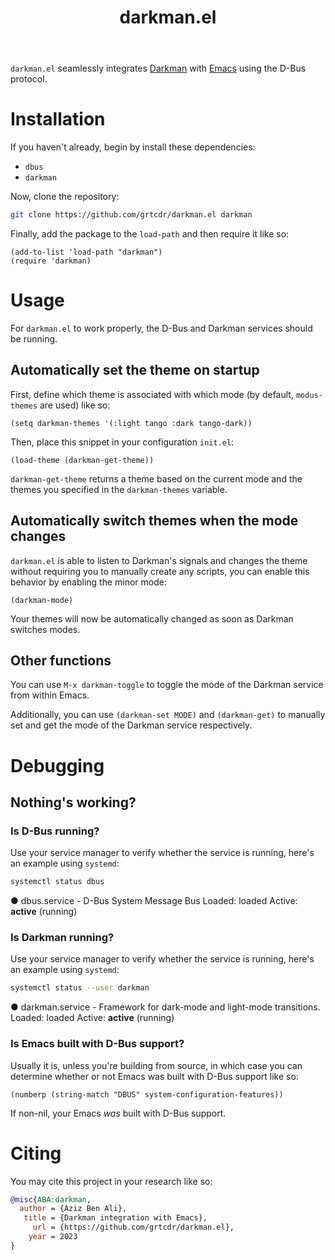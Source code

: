 #+TITLE: darkman.el

=darkman.el= seamlessly integrates [[https://darkman.whynothugo.nl][Darkman]] with [[https://gnu.org/software/emacs][Emacs]] using the D-Bus protocol.

* Installation

If you haven't already, begin by install these dependencies:
- =dbus=
- =darkman=

Now, clone the repository:

#+begin_src sh
git clone https://github.com/grtcdr/darkman.el darkman
#+end_src

Finally, add the package to the =load-path= and then require it like so:

#+begin_src elisp
(add-to-list 'load-path "darkman")
(require 'darkman)
#+end_src

* Usage

For =darkman.el= to work properly, the D-Bus and Darkman services
should be running.

** Automatically set the theme on startup

First, define which theme is associated with which mode (by default,
=modus-themes= are used) like so:

#+begin_src elisp
(setq darkman-themes '(:light tango :dark tango-dark))
#+end_src

Then, place this snippet in your configuration =init.el=:

#+begin_src elisp
(load-theme (darkman-get-theme))
#+end_src

=darkman-get-theme= returns a theme based on the current mode and the
themes you specified in the =darkman-themes= variable.

** Automatically switch themes when the mode changes

=darkman.el= is able to listen to Darkman's signals and changes the
theme without requiring you to manually create any scripts, you can
enable this behavior by enabling the minor mode:

#+begin_src elisp
(darkman-mode)
#+end_src

Your themes will now be automatically changed as soon as Darkman
switches modes.

** Other functions

You can use =M-x darkman-toggle= to toggle the mode of the Darkman
service from within Emacs.

Additionally, you can use =(darkman-set MODE)= and =(darkman-get)= to
manually set and get the mode of the Darkman service respectively.

* Debugging

** Nothing's working?

*** Is D-Bus running?

Use your service manager to verify whether the service is running,
here's an example using =systemd=:

#+begin_src sh
systemctl status dbus
#+end_src

● dbus.service - D-Bus System Message Bus
     Loaded: loaded
     Active: *active* (running)

*** Is Darkman running?

Use your service manager to verify whether the service is running,
here's an example using =systemd=:

#+begin_src sh
systemctl status --user darkman
#+end_src

● darkman.service - Framework for dark-mode and light-mode transitions.
     Loaded: loaded
     Active: *active* (running)

*** Is Emacs built with D-Bus support?

Usually it is, unless you're building from source, in which case you
can determine whether or not Emacs was built with D-Bus support like
so:

#+begin_src elisp
(numberp (string-match "DBUS" system-configuration-features))
#+end_src

If non-nil, your Emacs /was/ built with D-Bus support.

* Citing

You may cite this project in your research like so:

#+begin_src bibtex
@misc{ABA:darkman,
  author = {Aziz Ben Ali},
   title = {Darkman integration with Emacs},
     url = {https://github.com/grtcdr/darkman.el},
    year = 2023
}
#+end_src
